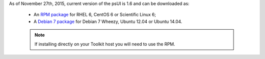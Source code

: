 As of November 27th, 2015, current version of the psUI is 1.6 and can be downloaded as:

    * An `RPM package <http://downloads.perfsonar.net/redhat/main/rpms/el6/i386/main/RPMS/perfsonar-ui-web-1.6.0.el6.noarch.rpm>`_ for RHEL 6, CentOS 6 or Scientific Linux 6;
    * A `Debian 7 package <http://downloads.perfsonar.net/debian/pool/main/p/perfsonar-ui-web/perfsonar-ui-web_1.6.0_all.deb>`_ for Debian 7 Wheezy, Ubuntu 12.04 or Ubuntu 14.04.

    .. note:: If installing directly on your Toolkit host you will need to use the RPM. 
